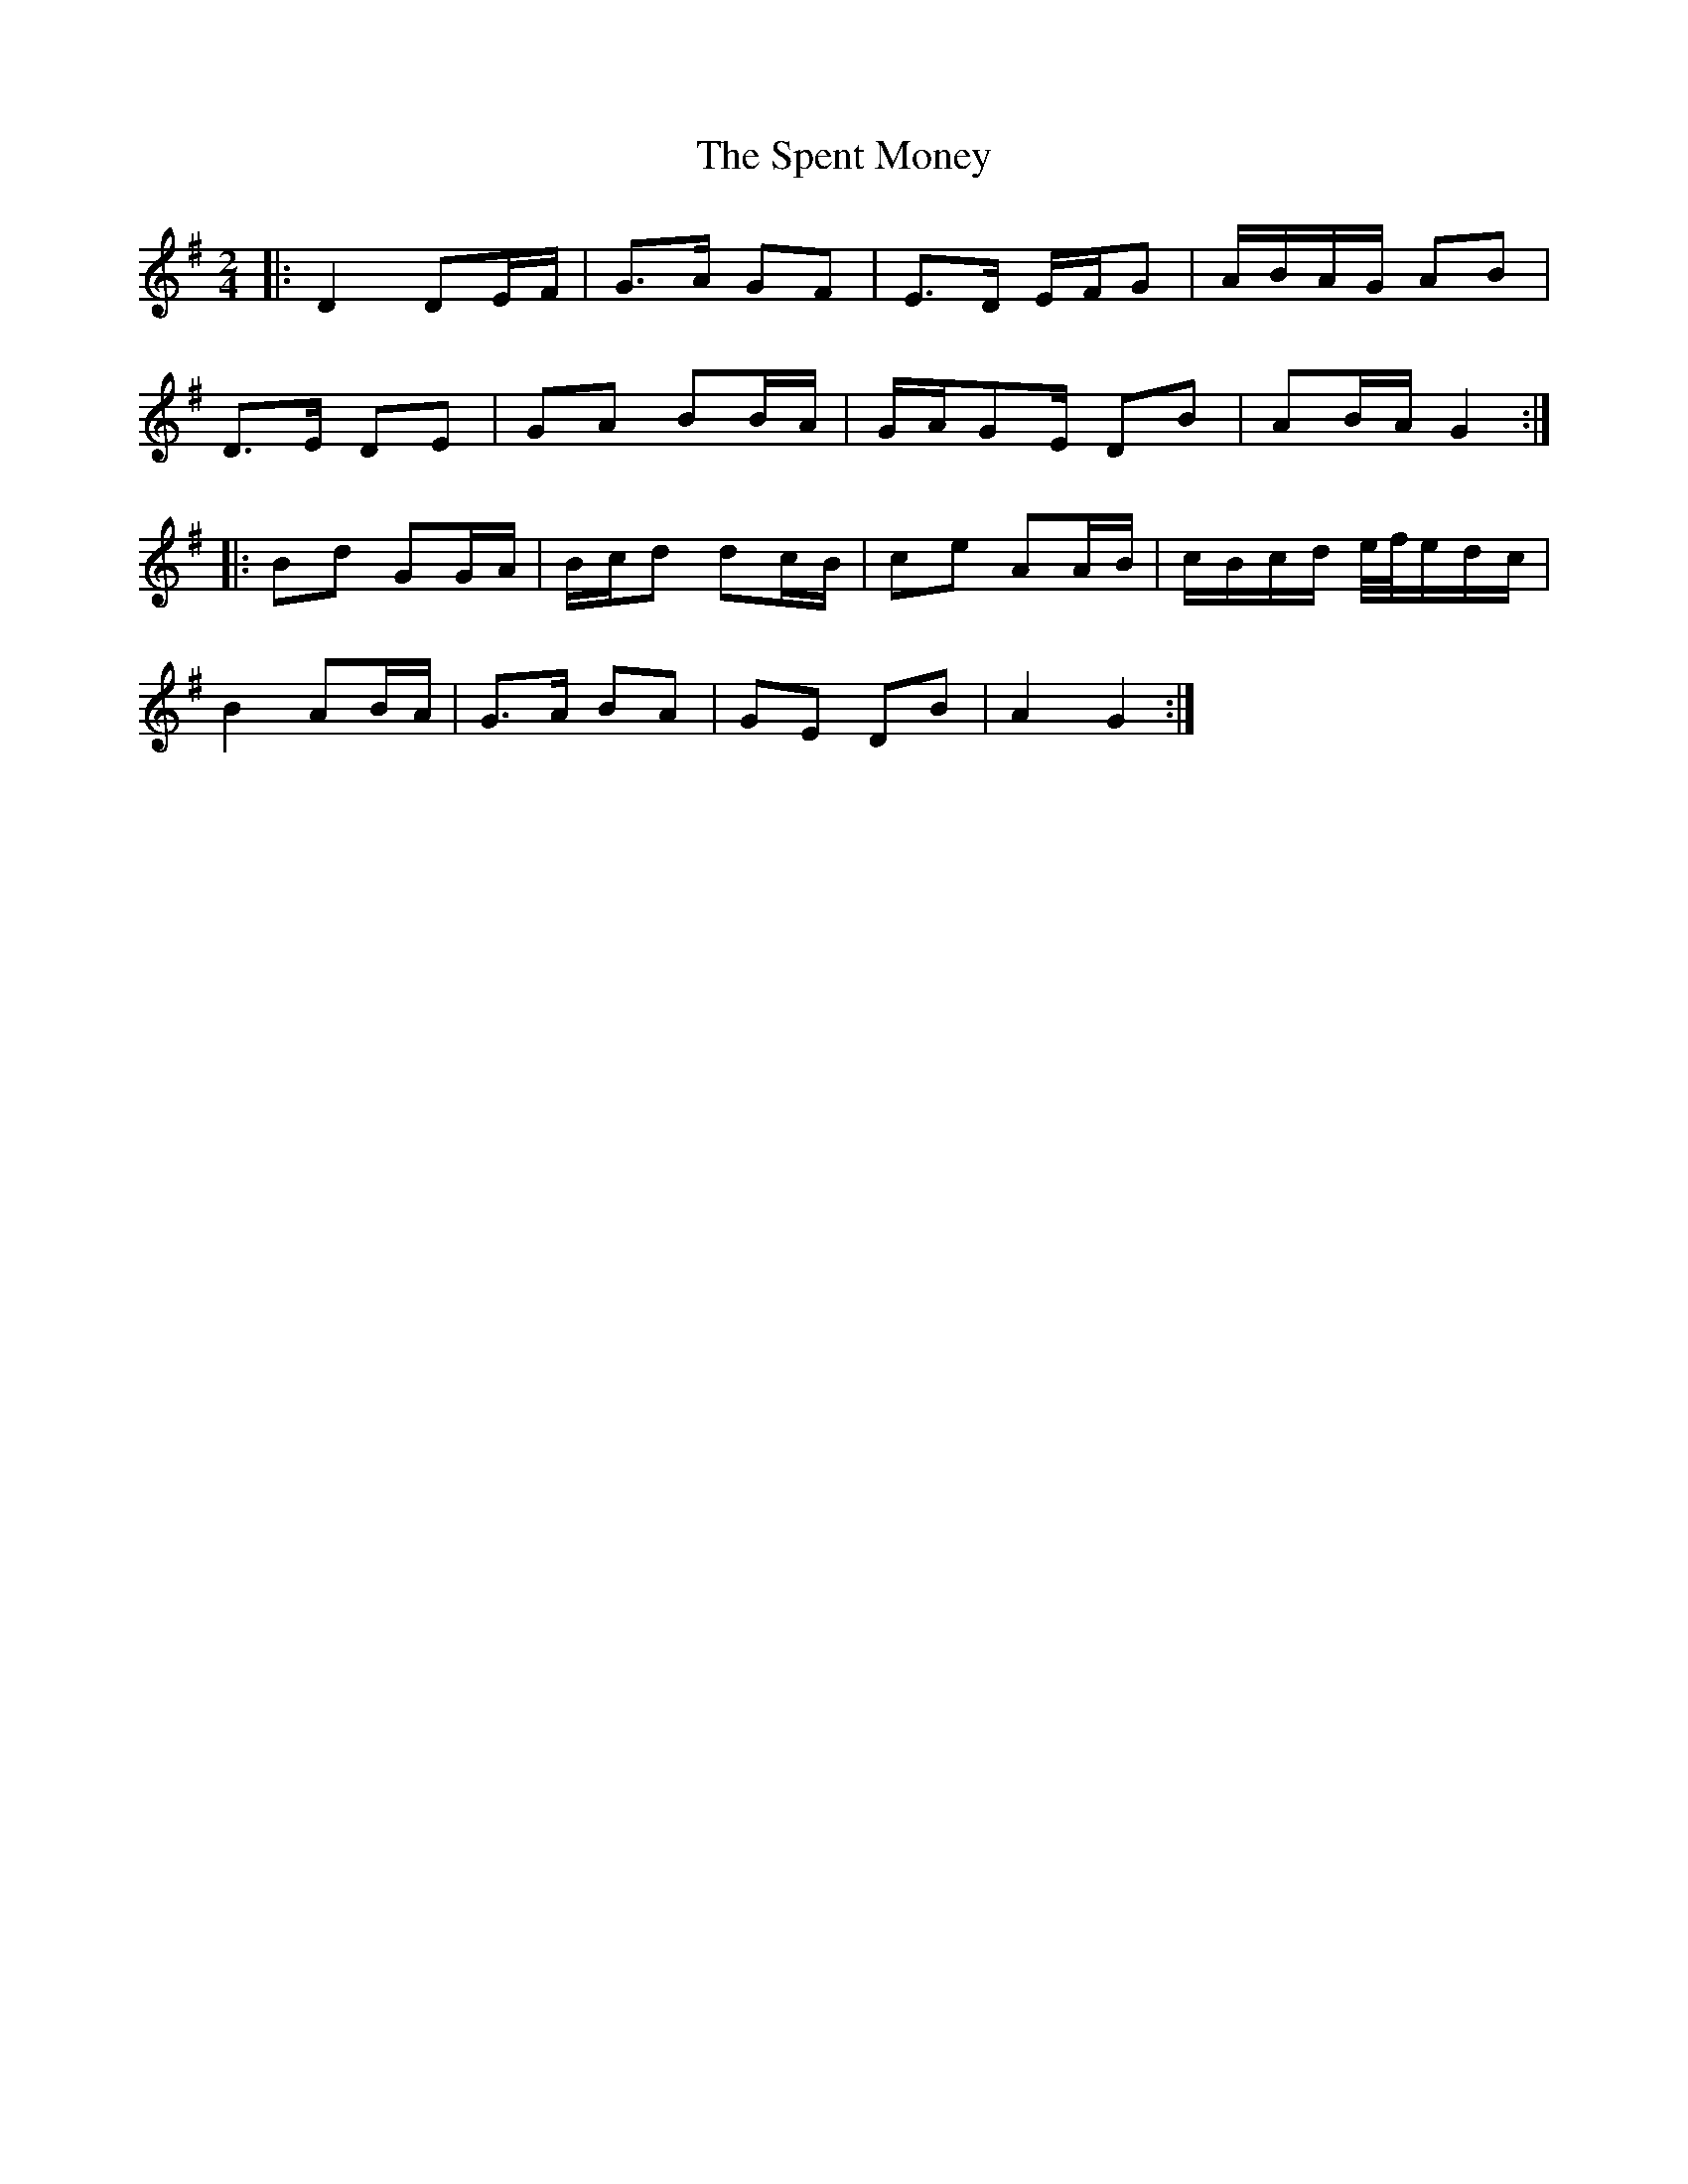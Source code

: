 X: 3
T: Spent Money, The
Z: ceolachan
S: https://thesession.org/tunes/1860#setting24627
R: polka
M: 2/4
L: 1/8
K: Gmaj
|: D2 DE/F/ | G>A GF | E>D E/F/G | A/B/A/G/ AB |
D>E DE | GA BB/A/ | G/A/GE/ DB | AB/A/ G2 :|
|: Bd GG/A/ | B/c/d dc/B/ | ce AA/B/ | c/B/c/d/ e/4f/4e/d/c/ |
B2 AB/A/ | G>A BA | GE DB | A2 G2 :|
